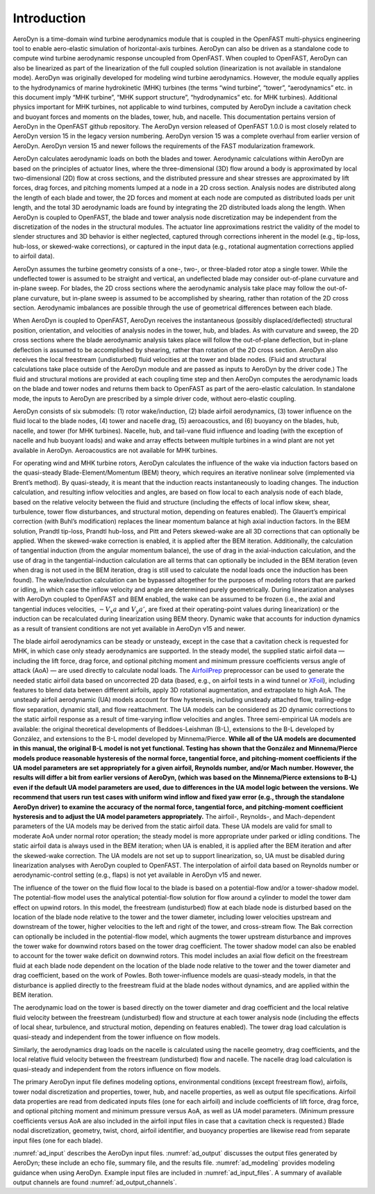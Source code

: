 .. _ad_intro:

Introduction
============

AeroDyn is a time-domain wind turbine aerodynamics module that is coupled in the
OpenFAST multi-physics engineering tool to enable aero-elastic simulation of
horizontal-axis turbines.  AeroDyn can also be driven as a standalone code to
compute wind turbine aerodynamic response uncoupled from OpenFAST.  When coupled
to OpenFAST, AeroDyn can also be linearized as part of the linearization of the
full coupled solution (linearization is not available in standalone mode).
AeroDyn was originally developed for modeling wind turbine aerodynamics.
However, the module equally applies to the hydrodynamics of marine hydrokinetic
(MHK) turbines (the terms “wind turbine”, “tower”, “aerodynamics” etc.  in this
document imply “MHK turbine”, “MHK support structure”, “hydrodynamics” etc. for
MHK turbines).  Additional physics important for MHK turbines, not applicable to
wind turbines, computed by AeroDyn include a cavitation check and buoyant forces
and moments on the blades, tower, hub, and nacelle. This
documentation pertains version of AeroDyn in the OpenFAST github repository.
The AeroDyn version released of OpenFAST 1.0.0 is most closely related to
AeroDyn version 15 in the legacy version numbering.  AeroDyn version 15 was a
complete overhaul from earlier version of AeroDyn.  AeroDyn version 15 and newer
follows the requirements of the FAST modularization framework. 

AeroDyn calculates aerodynamic loads on both the blades and tower.
Aerodynamic calculations within AeroDyn are based on the principles of
actuator lines, where the three-dimensional (3D) flow around a body is
approximated by local two-dimensional (2D) flow at cross sections, and
the distributed pressure and shear stresses are approximated by lift
forces, drag forces, and pitching moments lumped at a node in a 2D cross
section. Analysis nodes are distributed along the length of each blade
and tower, the 2D forces and moment at each node are computed as
distributed loads per unit length, and the total 3D aerodynamic loads
are found by integrating the 2D distributed loads along the length. When
AeroDyn is coupled to OpenFAST, the blade and tower analysis node
discretization may be independent from the discretization of the nodes
in the structural modules. The actuator line approximations restrict the
validity of the model to slender structures and 3D behavior is either
neglected, captured through corrections inherent in the model (e.g.,
tip-loss, hub-loss, or skewed-wake corrections), or captured in the
input data (e.g., rotational augmentation corrections applied to airfoil
data).

AeroDyn assumes the turbine geometry consists of a one-, two-, or
three-bladed rotor atop a single tower. While the undeflected tower is
assumed to be straight and vertical, an undeflected blade may consider
out-of-plane curvature and in-plane sweep. For blades, the 2D cross
sections where the aerodynamic analysis take place may follow the
out-of-plane curvature, but in-plane sweep is assumed to be accomplished
by shearing, rather than rotation of the 2D cross section. Aerodynamic
imbalances are possible through the use of geometrical differences
between each blade.

When AeroDyn is coupled to OpenFAST, AeroDyn receives the instantaneous
(possibly displaced/deflected) structural position, orientation, and
velocities of analysis nodes in the tower, hub, and blades. As with
curvature and sweep, the 2D cross sections where the blade aerodynamic
analysis takes place will follow the out-of-plane deflection, but
in-plane deflection is assumed to be accomplished by shearing, rather
than rotation of the 2D cross section. AeroDyn also receives the local
freestream (undisturbed) fluid velocities at the tower and blade nodes.
(Fluid and structural calculations take place outside of the AeroDyn
module and are passed as inputs to AeroDyn by the driver code.) The
fluid and structural motions are provided at each coupling time step and
then AeroDyn computes the aerodynamic loads on the blade and tower nodes
and returns them back to OpenFAST as part of the aero-elastic calculation.
In standalone mode, the inputs to AeroDyn are prescribed by a simple
driver code, without aero-elastic coupling.

AeroDyn consists of six submodels: (1) rotor wake/induction, (2) blade
airfoil aerodynamics, (3) tower influence on the fluid local to the
blade nodes, (4) tower and nacelle drag, (5) aeroacoustics,
and (6) buoyancy on the blades, hub, nacelle, and tower (for MHK turbines). 
Nacelle, hub, and tail-vane fluid influence and loading (with the exception
of nacelle and hub buoyant loads) and wake and array effects between 
multiple turbines in a wind plant are not yet available in AeroDyn. 
Aeroacoustics are not available for MHK turbines.

For operating wind and MHK turbine rotors, AeroDyn calculates the
influence of the wake via induction factors based on the quasi-steady
Blade-Element/Momentum (BEM) theory, which requires an iterative
nonlinear solve (implemented via Brent’s method). By quasi-steady, it is
meant that the induction reacts instantaneously to loading changes. The
induction calculation, and resulting inflow velocities and angles, are
based on flow local to each analysis node of each blade, based on the
relative velocity between the fluid and structure (including the effects
of local inflow skew, shear, turbulence, tower flow disturbances, and
structural motion, depending on features enabled). The Glauert’s
empirical correction (with Buhl’s modification) replaces the linear
momentum balance at high axial induction factors. In the BEM solution,
Prandtl tip-loss, Prandtl hub-loss, and Pitt and Peters skewed-wake are
all 3D corrections that can optionally be applied. When the skewed-wake
correction is enabled, it is applied after the BEM iteration.
Additionally, the calculation of tangential induction (from the angular
momentum balance), the use of drag in the axial-induction calculation,
and the use of drag in the tangential-induction calculation are all
terms that can optionally be included in the BEM iteration (even when
drag is not used in the BEM iteration, drag is still used to calculate
the nodal loads once the induction has been found). The wake/induction
calculation can be bypassed altogether for the purposes of modeling
rotors that are parked or idling, in which case the inflow velocity and
angle are determined purely geometrically. During linearization analyses
with AeroDyn coupled to OpenFAST and BEM enabled, the wake can be assumed to
be frozen (i.e., the axial and tangential induces velocities, :math:`-V_x a` and :math:`V_y a'`, are
fixed at their operating-point values during linearization) or the
induction can be recalculated during linearization using BEM theory.
Dynamic wake that accounts for induction dynamics as a result of
transient conditions are not yet available in AeroDyn v15 and newer.

The blade airfoil aerodynamics can be steady or unsteady, except in the
case that a cavitation check is requested for MHK, in which case only
steady aerodynamics are supported. In the steady model, the supplied
static airfoil data — including the lift force, drag force, and optional
pitching moment and minimum pressure coefficients versus angle of attack
(AoA) — are used directly to calculate nodal loads. The
`AirfoilPrep <https://nwtc.nrel.gov/AirFoilPrep>`__ preprocessor can be
used to generate the needed static airfoil data based on uncorrected 2D
data (based, e.g., on airfoil tests in a wind tunnel or
`XFoil <http://web.mit.edu/drela/Public/web/xfoil/>`__), including
features to blend data between different airfoils, apply 3D rotational
augmentation, and extrapolate to high AoA. The unsteady airfoil
aerodynamic (UA) models account for flow hysteresis, including unsteady
attached flow, trailing-edge flow separation, dynamic stall, and flow
reattachment. The UA models can be considered as 2D dynamic corrections
to the static airfoil response as a result of time-varying inflow
velocities and angles. Three semi-empirical UA models are available: the
original theoretical developments of Beddoes-Leishman (B-L), extensions
to the B-L developed by González, and extensions to the B-L model
developed by Minnema/Pierce. **While all of the UA models are documented
in this manual, the original B-L model is not yet functional. Testing
has shown that the González and Minnema/Pierce models produce reasonable
hysteresis of the normal force, tangential force, and pitching-moment
coefficients if the UA model parameters are set appropriately for a
given airfoil, Reynolds number, and/or Mach number. However, the
results will differ a bit from earlier versions of AeroDyn, (which was
based on the Minnema/Pierce extensions to B-L) even if the default UA
model parameters are used, due to differences in the UA model logic
between the versions. We recommend that users run test cases with
uniform wind inflow and fixed yaw error (e.g., through the standalone
AeroDyn driver) to examine the accuracy of the normal force, tangential
force, and pitching-moment coefficient hysteresis and to adjust the UA
model parameters appropriately.** The airfoil-, Reynolds-, and
Mach-dependent parameters of the UA models may be derived from the
static airfoil data. These UA models are valid for small to moderate AoA
under normal rotor operation; the steady model is more appropriate under
parked or idling conditions. The static airfoil data is always used in
the BEM iteration; when UA is enabled, it is applied after the BEM
iteration and after the skewed-wake correction. The UA models are not
set up to support linearization, so, UA must be disabled during
linearization analyses with AeroDyn coupled to OpenFAST. The interpolation
of airfoil data based on Reynolds number or aerodynamic-control setting
(e.g., flaps) is not yet available in AeroDyn v15 and newer.

The influence of the tower on the fluid flow local to the blade is based
on a potential-flow and/or a tower-shadow model. The potential-flow
model uses the analytical potential-flow solution for flow around a
cylinder to model the tower dam effect on upwind rotors. In this model,
the freestream (undisturbed) flow at each blade node is disturbed based
on the location of the blade node relative to the tower and the tower
diameter, including lower velocities upstream and downstream of the
tower, higher velocities to the left and right of the tower, and
cross-stream flow. The Bak correction can optionally be included in the
potential-flow model, which augments the tower upstream disturbance and
improves the tower wake for downwind rotors based on the tower drag
coefficient. The tower shadow model can also be enabled to account for
the tower wake deficit on downwind rotors. This model includes an axial
flow deficit on the freestream fluid at each blade node dependent on the
location of the blade node relative to the tower and the tower diameter
and drag coefficient, based on the work of Powles. Both tower-influence
models are quasi-steady models, in that the disturbance is applied
directly to the freestream fluid at the blade nodes without dynamics,
and are applied within the BEM iteration.

The aerodynamic load on the tower is based directly on the tower
diameter and drag coefficient and the local relative fluid velocity
between the freestream (undisturbed) flow and structure at each tower
analysis node (including the effects of local shear, turbulence, and
structural motion, depending on features enabled). The tower drag load
calculation is quasi-steady and independent from the tower influence on
flow models.

Similarly, the aerodynamics drag loads on the nacelle is calculated using the 
nacelle geometry, drag coefficients, and the local relative fluid 
velocity between the freestream (undisturbed) flow and nacelle. The 
nacelle drag load calculation is quasi-steady and independent from the 
rotors influence on flow models.

The primary AeroDyn input file defines modeling options, environmental
conditions (except freestream flow), airfoils, tower nodal
discretization and properties, tower, hub, and nacelle properties,
as well as output file specifications. Airfoil data properties are read from
dedicated inputs files (one for each airfoil) and include coefficients of 
lift force, drag force, and optional pitching moment and minimum pressure 
versus AoA, as well as UA model parameters. (Minimum pressure coefficients 
versus AoA are also included in the airfoil input files in case that a 
cavitation check is requested.) Blade nodal discretization, geometry, twist, 
chord, airfoil identifier, and buoyancy properties are likewise read from
separate input files (one for each blade).

:numref:`ad_input` describes the AeroDyn input files. 
:numref:`ad_output` discusses the
output files generated by AeroDyn; these include an echo file, summary
file, and the results file. 
:numref:`ad_modeling` provides modeling guidance when
using AeroDyn. 
Example input files are included in :numref:`ad_input_files`. A summary of
available output channels are found :numref:`ad_output_channels`. 



